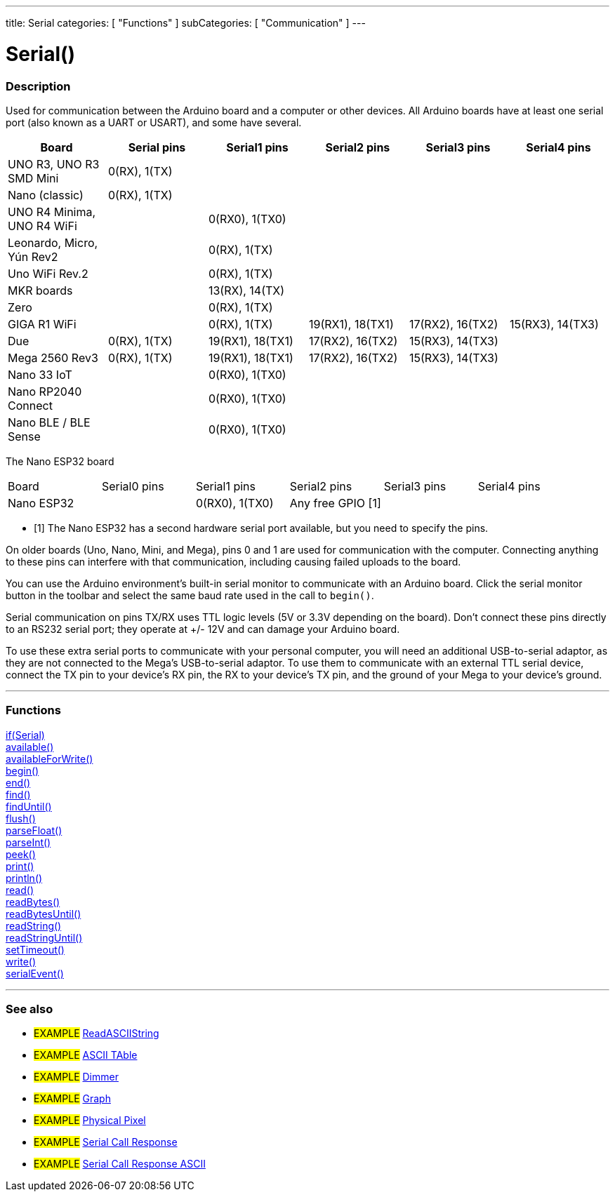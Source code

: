 ---
title: Serial
categories: [ "Functions" ]
subCategories: [ "Communication" ]
---

= Serial()


// OVERVIEW SECTION STARTS
[#overview]
--

[float]
=== Description
Used for communication between the Arduino board and a computer or other devices. All Arduino boards have at least one serial port (also known as a UART or USART), and some have several.
[options="header"]

|================================================================================================================================================
| Board                     | Serial pins                   | Serial1 pins     | Serial2 pins        | Serial3 pins     | Serial4 pins
| UNO R3, UNO R3 SMD Mini   | 0(RX), 1(TX)                  |                  |                     |                  |
| Nano (classic)            | 0(RX), 1(TX)                  |                  |                     |                  |
| UNO R4 Minima, UNO R4 WiFi|                               | 0(RX0), 1(TX0)   |                     |                  |
| Leonardo, Micro, Yún Rev2 |                               | 0(RX), 1(TX)     |                     |                  |
| Uno WiFi Rev.2            |                               | 0(RX), 1(TX)     |                     |                  |
| MKR boards                |                               | 13(RX), 14(TX)   |                     |                  |
| Zero                      |                               | 0(RX), 1(TX)     |                     |                  | 
| GIGA R1 WiFi              |                               | 0(RX), 1(TX)     | 19(RX1), 18(TX1)    | 17(RX2), 16(TX2) | 15(RX3), 14(TX3)
| Due                       | 0(RX), 1(TX)                  | 19(RX1), 18(TX1) | 17(RX2), 16(TX2)    | 15(RX3), 14(TX3) |        
| Mega 2560 Rev3            | 0(RX), 1(TX)                  | 19(RX1), 18(TX1) | 17(RX2), 16(TX2)    | 15(RX3), 14(TX3) |
| Nano 33 IoT               |                               | 0(RX0), 1(TX0)   |                     |                  |
| Nano RP2040 Connect       |                               | 0(RX0), 1(TX0)   |                     |                  |
| Nano BLE / BLE Sense      |                               | 0(RX0), 1(TX0)   |                     |                  |
|================================================================================================================================================


[options="header"]

The Nano ESP32 board 

|================================================================================================================================================
| Board                     | Serial0 pins                   | Serial1 pins     | Serial2 pins        | Serial3 pins     | Serial4 pins
| Nano ESP32                |                                | 0(RX0), 1(TX0)   | Any free GPIO [1]  |                   |
|================================================================================================================================================


* [1] The Nano ESP32 has a second hardware serial port available, but you need to specify the pins. 


On older boards (Uno, Nano, Mini, and Mega), pins 0 and 1 are used for communication with the computer. Connecting anything to these pins can interfere with that communication, including causing failed uploads to the board.
[%hardbreaks]
You can use the Arduino environment's built-in serial monitor to communicate with an Arduino board. Click the serial monitor button in the toolbar and select the same baud rate used in the call to `begin()`.
[%hardbreaks]
Serial communication on pins TX/RX uses TTL logic levels (5V or 3.3V depending on the board). Don't connect these pins directly to an RS232 serial port; they operate at +/- 12V and can damage your Arduino board.
[%hardbreaks]
To use these extra serial ports to communicate with your personal computer, you will need an additional USB-to-serial adaptor, as they are not connected to the Mega's USB-to-serial adaptor. To use them to communicate with an external TTL serial device, connect the TX pin to your device's RX pin, the RX to your device's TX pin, and the ground of your Mega to your device's ground.
[%hardbreaks]

--
// OVERVIEW SECTION ENDS


// FUNCTIONS SECTION STARTS
[#functions]
--

'''

[float]
=== Functions
link:../serial/ifserial[if(Serial)] +
link:../serial/available[available()] +
link:../serial/availableforwrite[availableForWrite()] +
link:../serial/begin[begin()] +
link:../serial/end[end()] +
link:../serial/find[find()] +
link:../serial/finduntil[findUntil()] +
link:../serial/flush[flush()] +
link:../serial/parsefloat[parseFloat()] +
link:../serial/parseint[parseInt()] +
link:../serial/peek[peek()] +
link:../serial/print[print()] +
link:../serial/println[println()] +
link:../serial/read[read()] +
link:../serial/readbytes[readBytes()] +
link:../serial/readbytesuntil[readBytesUntil()] +
link:../serial/readstring[readString()] +
link:../serial/readstringuntil[readStringUntil()] +
link:../serial/settimeout[setTimeout()] +
link:../serial/write[write()] +
link:../serial/serialevent[serialEvent()]

'''

--
// FUNCTIONS SECTION ENDS


// SEEALSO SECTION STARTS
[#see_also]
--

[float]
=== See also

[role="example"]
* #EXAMPLE# https://www.arduino.cc/en/Tutorial/ReadASCIIString[ReadASCIIString^]
* #EXAMPLE# https://www.arduino.cc/en/Tutorial/ASCIITable[ASCII TAble^]
* #EXAMPLE# https://www.arduino.cc/en/Tutorial/Dimmer[Dimmer^]
* #EXAMPLE# https://www.arduino.cc/en/Tutorial/Graph[Graph^]
* #EXAMPLE# https://www.arduino.cc/en/Tutorial/PhysicalPixel[Physical Pixel^]
* #EXAMPLE# https://www.arduino.cc/en/Tutorial/SerialCallResponse[Serial Call Response^]
* #EXAMPLE# https://www.arduino.cc/en/Tutorial/SerialCallResponseASCII[Serial Call Response ASCII^]


--
// SEEALSO SECTION ENDS
